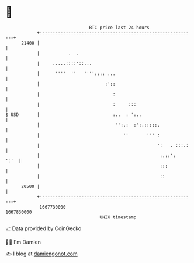 * 👋

#+begin_example
                                   BTC price last 24 hours                    
               +------------------------------------------------------------+ 
         21400 |                                                            | 
               |           .  .                                             | 
               |     .....::::'::...                                        | 
               |      ''''  ''   '''':::: ...                               | 
               |                         :'::                               | 
               |                            :                               | 
               |                            :     :::                       | 
   $ USD       |                            :..  : ':..                     | 
               |                             '':.:  :':.:::::.              | 
               |                                ''       ''' :              | 
               |                                             ':   . :::.:   | 
               |                                              :.::':   ':'  | 
               |                                              :::           | 
               |                                              ::            | 
         20500 |                                                            | 
               +------------------------------------------------------------+ 
                1667730000                                        1667830000  
                                       UNIX timestamp                         
#+end_example
📈 Data provided by CoinGecko

🧑‍💻 I'm Damien

✍️ I blog at [[https://www.damiengonot.com][damiengonot.com]]
